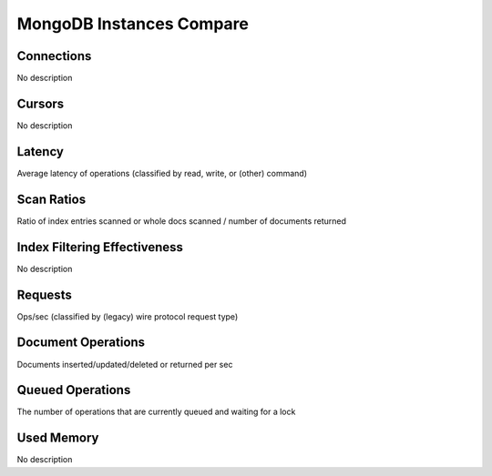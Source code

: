 #########################
MongoDB Instances Compare
#########################

.. image:: /_images/PMM_MongoDB_Instances_Compare.jpg

***************************
Connections
***************************

No description

************************
Cursors
************************

No description

***********************
Latency
***********************

Average latency of operations (classified by read, write, or (other) command)

***************************
Scan Ratios
***************************

Ratio of index entries scanned or whole docs scanned / number of documents returned

*********************************************
Index Filtering Effectiveness
*********************************************

No description

************************
Requests
************************

Ops/sec (classified by (legacy) wire protocol request type)

***********************************
Document Operations
***********************************

Documents inserted/updated/deleted or returned per sec

*********************************
Queued Operations
*********************************

The number of operations that are currently queued and waiting for a lock

***************************
Used Memory
***************************

No description

